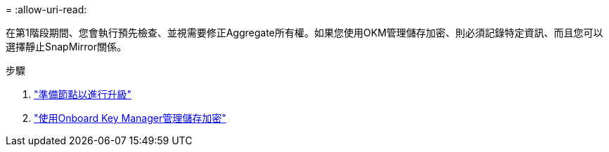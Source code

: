 = 
:allow-uri-read: 


在第1階段期間、您會執行預先檢查、並視需要修正Aggregate所有權。如果您使用OKM管理儲存加密、則必須記錄特定資訊、而且您可以選擇靜止SnapMirror關係。

.步驟
. link:prepare_nodes_for_upgrade.html["準備節點以進行升級"]
. link:manage_storage_encryption_using_okm.html["使用Onboard Key Manager管理儲存加密"]

